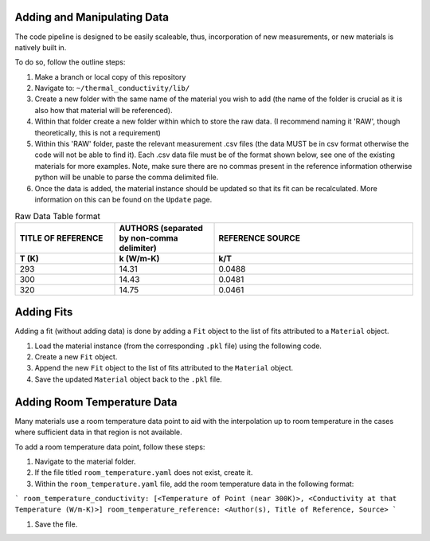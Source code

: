 Adding and Manipulating Data
============================

The code pipeline is designed to be easily scaleable, thus, incorporation of new measurements, or new materials is natively built in.

To do so, follow the outline steps:

#. Make a branch or local copy of this repository
#. Navigate to: ``~/thermal_conductivity/lib/``
#. Create a new folder with the same name of the material you wish to add (the name of the folder is crucial as it is also how that material will be referenced).
#. Within that folder create a new folder within which to store the raw data. (I recommend naming it 'RAW', though theoretically, this is not a requirement)
#. Within this 'RAW' folder, paste the relevant measurement .csv files (the data MUST be in csv format otherwise the code will not be able to find it). Each .csv data file must be of the format shown below, see one of the existing materials for more examples. Note, make sure there are no commas present in the reference information otherwise python will be unable to parse the comma delimited file.
#. Once the data is added, the material instance should be updated so that its fit can be recalculated. More information on this can be found on the ``Update`` page.

.. list-table:: Raw Data Table format
   :widths: 25 25 50
   :header-rows: 2

   * - TITLE OF REFERENCE
     - AUTHORS (separated by non-comma delimiter)
     - REFERENCE SOURCE
   * - **T (K)** 
     - **k (W/m-K)**
     - **k/T** 
   * - 293
     - 14.31
     - 0.0488
   * - 300
     - 14.43
     - 0.0481
   * - 320
     - 14.75
     - 0.0461

Adding Fits
============================

Adding a fit (without adding data) is done by adding a ``Fit`` object to the list of fits attributed to a ``Material`` object.

#. Load the material instance (from the corresponding ``.pkl`` file) using the following code.
#. Create a new ``Fit`` object.
#. Append the new ``Fit`` object to the list of fits attributed to the ``Material`` object.
#. Save the updated ``Material`` object back to the ``.pkl`` file.

Adding Room Temperature Data
============================

Many materials use a room temperature data point to aid with the interpolation up to room temperature in the cases where sufficient data in that region is not available.

To add a room temperature data point, follow these steps:

#. Navigate to the material folder.
#. If the file titled ``room_temperature.yaml`` does not exist, create it.
#. Within the ``room_temperature.yaml`` file, add the room temperature data in the following format:

```
room_temperature_conductivity: [<Temperature of Point (near 300K)>, <Conductivity at that Temperature (W/m-K)>]
room_temperature_reference: <Author(s), Title of Reference, Source>
```

#. Save the file.
